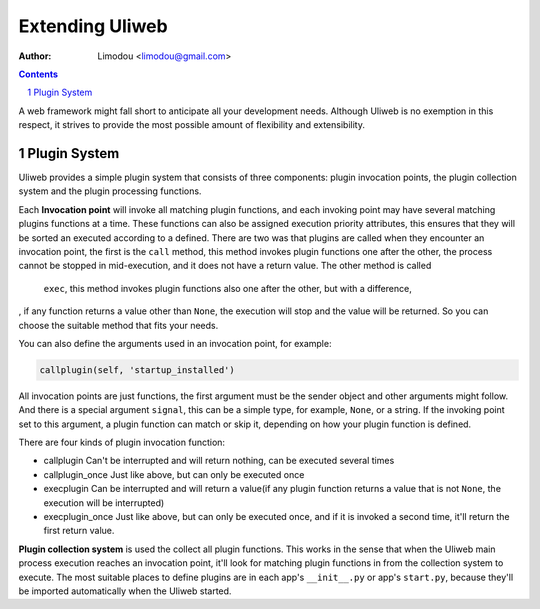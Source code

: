 Extending Uliweb
=================

:Author: Limodou <limodou@gmail.com>

.. contents:: 
.. sectnum::

A web framework might fall short to anticipate all your development needs. 
Although Uliweb is no exemption in this respect, it strives to provide the most 
possible amount of flexibility and extensibility.

Plugin System
---------------

Uliweb provides a simple plugin system that consists of three components: plugin invocation points, 
the plugin collection system and the plugin processing functions. 

Each **Invocation point** will invoke all matching plugin functions, and each 
invoking point may have several matching plugins functions at a time. These functions can 
also be assigned execution priority attributes, this ensures that they will be sorted 
an executed according to a defined. There are two was that plugins are called 
when they encounter an invocation point, the first is the ``call`` method, this 
method invokes plugin functions one after the other, the process cannot be stopped 
in mid-execution, and it does not have a return value. The other method is called
 ``exec``, this method invokes plugin functions also one after the other, but with a difference,
, if any function returns a value other than ``None``, the execution will stop and the
value will be returned. So you can choose the suitable method that fits your needs.

You can also define the arguments used in an invocation point, for example:

.. code:: python

    callplugin(self, 'startup_installed')
    
All invocation points are just functions, the first argument must be the sender
object and other arguments might follow. And there is a special argument
``signal``, this can be a simple type, for example, ``None``, or a string. If the 
invoking point set to this argument, a plugin function can match or skip it, 
depending on how your plugin function is defined.

There are four kinds of plugin invocation function:

* callplugin Can't be interrupted and will return nothing, can be executed several times
* callplugin_once Just like above, but can only be executed once
* execplugin Can be interrupted and will return a value(if any plugin function
  returns a value that is not ``None``, the execution will be interrupted)
* execplugin_once Just like above, but can only be executed once, and if it is invoked
  a second time, it'll return the first return value.

**Plugin collection system** is used the collect all plugin functions. This works in the sense that  
when the Uliweb main process execution reaches an invocation point, it'll look for matching plugin
functions in from the collection system to execute. The most suitable places to define plugins are in
each app's ``__init__.py`` or app's ``start.py``, because they'll 
be imported automatically when the Uliweb started.
